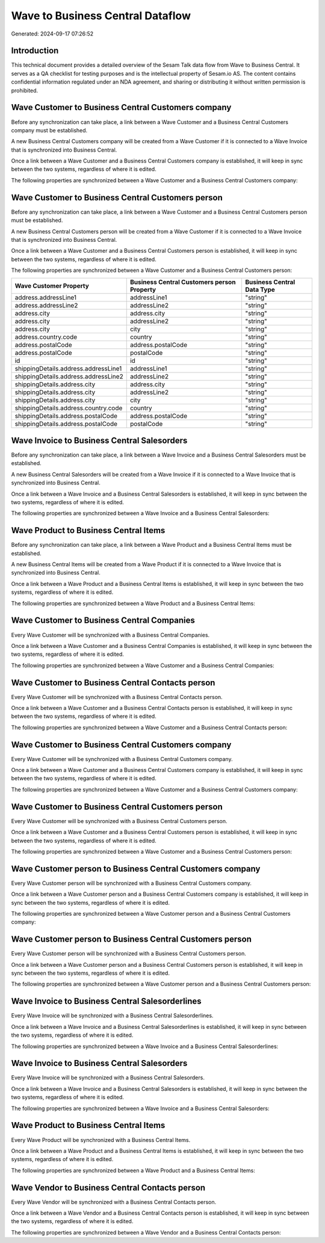 =================================
Wave to Business Central Dataflow
=================================

Generated: 2024-09-17 07:26:52

Introduction
------------

This technical document provides a detailed overview of the Sesam Talk data flow from Wave to Business Central. It serves as a QA checklist for testing purposes and is the intellectual property of Sesam.io AS. The content contains confidential information regulated under an NDA agreement, and sharing or distributing it without written permission is prohibited.

Wave Customer to Business Central Customers company
---------------------------------------------------
Before any synchronization can take place, a link between a Wave Customer and a Business Central Customers company must be established.

A new Business Central Customers company will be created from a Wave Customer if it is connected to a Wave Invoice that is synchronized into Business Central.

Once a link between a Wave Customer and a Business Central Customers company is established, it will keep in sync between the two systems, regardless of where it is edited.

The following properties are synchronized between a Wave Customer and a Business Central Customers company:

.. list-table::
   :header-rows: 1

   * - Wave Customer Property
     - Business Central Customers company Property
     - Business Central Data Type


Wave Customer to Business Central Customers person
--------------------------------------------------
Before any synchronization can take place, a link between a Wave Customer and a Business Central Customers person must be established.

A new Business Central Customers person will be created from a Wave Customer if it is connected to a Wave Invoice that is synchronized into Business Central.

Once a link between a Wave Customer and a Business Central Customers person is established, it will keep in sync between the two systems, regardless of where it is edited.

The following properties are synchronized between a Wave Customer and a Business Central Customers person:

.. list-table::
   :header-rows: 1

   * - Wave Customer Property
     - Business Central Customers person Property
     - Business Central Data Type
   * - address.addressLine1
     - addressLine1
     - "string"
   * - address.addressLine2
     - addressLine2
     - "string"
   * - address.city
     - address.city
     - "string"
   * - address.city
     - addressLine2
     - "string"
   * - address.city
     - city
     - "string"
   * - address.country.code
     - country
     - "string"
   * - address.postalCode
     - address.postalCode
     - "string"
   * - address.postalCode
     - postalCode
     - "string"
   * - id
     - id
     - "string"
   * - shippingDetails.address.addressLine1
     - addressLine1
     - "string"
   * - shippingDetails.address.addressLine2
     - addressLine2
     - "string"
   * - shippingDetails.address.city
     - address.city
     - "string"
   * - shippingDetails.address.city
     - addressLine2
     - "string"
   * - shippingDetails.address.city
     - city
     - "string"
   * - shippingDetails.address.country.code
     - country
     - "string"
   * - shippingDetails.address.postalCode
     - address.postalCode
     - "string"
   * - shippingDetails.address.postalCode
     - postalCode
     - "string"


Wave Invoice to Business Central Salesorders
--------------------------------------------
Before any synchronization can take place, a link between a Wave Invoice and a Business Central Salesorders must be established.

A new Business Central Salesorders will be created from a Wave Invoice if it is connected to a Wave Invoice that is synchronized into Business Central.

Once a link between a Wave Invoice and a Business Central Salesorders is established, it will keep in sync between the two systems, regardless of where it is edited.

The following properties are synchronized between a Wave Invoice and a Business Central Salesorders:

.. list-table::
   :header-rows: 1

   * - Wave Invoice Property
     - Business Central Salesorders Property
     - Business Central Data Type


Wave Product to Business Central Items
--------------------------------------
Before any synchronization can take place, a link between a Wave Product and a Business Central Items must be established.

A new Business Central Items will be created from a Wave Product if it is connected to a Wave Invoice that is synchronized into Business Central.

Once a link between a Wave Product and a Business Central Items is established, it will keep in sync between the two systems, regardless of where it is edited.

The following properties are synchronized between a Wave Product and a Business Central Items:

.. list-table::
   :header-rows: 1

   * - Wave Product Property
     - Business Central Items Property
     - Business Central Data Type


Wave Customer to Business Central Companies
-------------------------------------------
Every Wave Customer will be synchronized with a Business Central Companies.

Once a link between a Wave Customer and a Business Central Companies is established, it will keep in sync between the two systems, regardless of where it is edited.

The following properties are synchronized between a Wave Customer and a Business Central Companies:

.. list-table::
   :header-rows: 1

   * - Wave Customer Property
     - Business Central Companies Property
     - Business Central Data Type


Wave Customer to Business Central Contacts person
-------------------------------------------------
Every Wave Customer will be synchronized with a Business Central Contacts person.

Once a link between a Wave Customer and a Business Central Contacts person is established, it will keep in sync between the two systems, regardless of where it is edited.

The following properties are synchronized between a Wave Customer and a Business Central Contacts person:

.. list-table::
   :header-rows: 1

   * - Wave Customer Property
     - Business Central Contacts person Property
     - Business Central Data Type


Wave Customer to Business Central Customers company
---------------------------------------------------
Every Wave Customer will be synchronized with a Business Central Customers company.

Once a link between a Wave Customer and a Business Central Customers company is established, it will keep in sync between the two systems, regardless of where it is edited.

The following properties are synchronized between a Wave Customer and a Business Central Customers company:

.. list-table::
   :header-rows: 1

   * - Wave Customer Property
     - Business Central Customers company Property
     - Business Central Data Type


Wave Customer to Business Central Customers person
--------------------------------------------------
Every Wave Customer will be synchronized with a Business Central Customers person.

Once a link between a Wave Customer and a Business Central Customers person is established, it will keep in sync between the two systems, regardless of where it is edited.

The following properties are synchronized between a Wave Customer and a Business Central Customers person:

.. list-table::
   :header-rows: 1

   * - Wave Customer Property
     - Business Central Customers person Property
     - Business Central Data Type


Wave Customer person to Business Central Customers company
----------------------------------------------------------
Every Wave Customer person will be synchronized with a Business Central Customers company.

Once a link between a Wave Customer person and a Business Central Customers company is established, it will keep in sync between the two systems, regardless of where it is edited.

The following properties are synchronized between a Wave Customer person and a Business Central Customers company:

.. list-table::
   :header-rows: 1

   * - Wave Customer person Property
     - Business Central Customers company Property
     - Business Central Data Type


Wave Customer person to Business Central Customers person
---------------------------------------------------------
Every Wave Customer person will be synchronized with a Business Central Customers person.

Once a link between a Wave Customer person and a Business Central Customers person is established, it will keep in sync between the two systems, regardless of where it is edited.

The following properties are synchronized between a Wave Customer person and a Business Central Customers person:

.. list-table::
   :header-rows: 1

   * - Wave Customer person Property
     - Business Central Customers person Property
     - Business Central Data Type


Wave Invoice to Business Central Salesorderlines
------------------------------------------------
Every Wave Invoice will be synchronized with a Business Central Salesorderlines.

Once a link between a Wave Invoice and a Business Central Salesorderlines is established, it will keep in sync between the two systems, regardless of where it is edited.

The following properties are synchronized between a Wave Invoice and a Business Central Salesorderlines:

.. list-table::
   :header-rows: 1

   * - Wave Invoice Property
     - Business Central Salesorderlines Property
     - Business Central Data Type


Wave Invoice to Business Central Salesorders
--------------------------------------------
Every Wave Invoice will be synchronized with a Business Central Salesorders.

Once a link between a Wave Invoice and a Business Central Salesorders is established, it will keep in sync between the two systems, regardless of where it is edited.

The following properties are synchronized between a Wave Invoice and a Business Central Salesorders:

.. list-table::
   :header-rows: 1

   * - Wave Invoice Property
     - Business Central Salesorders Property
     - Business Central Data Type


Wave Product to Business Central Items
--------------------------------------
Every Wave Product will be synchronized with a Business Central Items.

Once a link between a Wave Product and a Business Central Items is established, it will keep in sync between the two systems, regardless of where it is edited.

The following properties are synchronized between a Wave Product and a Business Central Items:

.. list-table::
   :header-rows: 1

   * - Wave Product Property
     - Business Central Items Property
     - Business Central Data Type


Wave Vendor to Business Central Contacts person
-----------------------------------------------
Every Wave Vendor will be synchronized with a Business Central Contacts person.

Once a link between a Wave Vendor and a Business Central Contacts person is established, it will keep in sync between the two systems, regardless of where it is edited.

The following properties are synchronized between a Wave Vendor and a Business Central Contacts person:

.. list-table::
   :header-rows: 1

   * - Wave Vendor Property
     - Business Central Contacts person Property
     - Business Central Data Type

